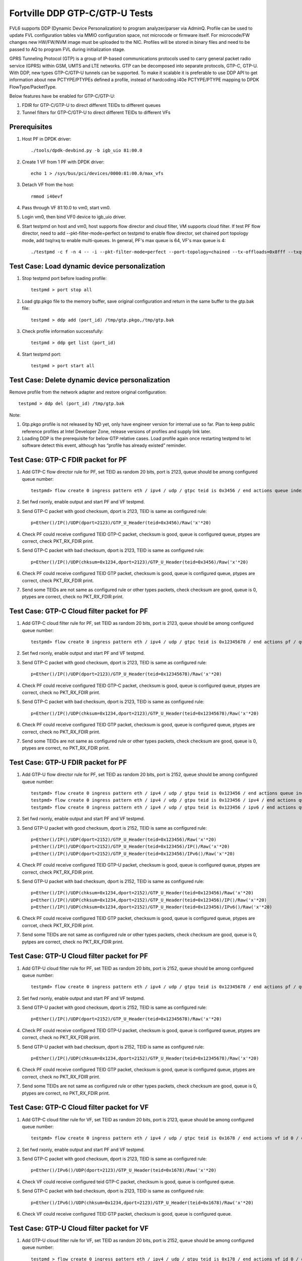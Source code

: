.. Copyright (c) <2017>, Intel Corporation
   All rights reserved.

   Redistribution and use in source and binary forms, with or without
   modification, are permitted provided that the following conditions
   are met:

   - Redistributions of source code must retain the above copyright
     notice, this list of conditions and the following disclaimer.

   - Redistributions in binary form must reproduce the above copyright
     notice, this list of conditions and the following disclaimer in
     the documentation and/or other materials provided with the
     distribution.

   - Neither the name of Intel Corporation nor the names of its
     contributors may be used to endorse or promote products derived
     from this software without specific prior written permission.

   THIS SOFTWARE IS PROVIDED BY THE COPYRIGHT HOLDERS AND CONTRIBUTORS
   "AS IS" AND ANY EXPRESS OR IMPLIED WARRANTIES, INCLUDING, BUT NOT
   LIMITED TO, THE IMPLIED WARRANTIES OF MERCHANTABILITY AND FITNESS
   FOR A PARTICULAR PURPOSE ARE DISCLAIMED. IN NO EVENT SHALL THE
   COPYRIGHT OWNER OR CONTRIBUTORS BE LIABLE FOR ANY DIRECT, INDIRECT,
   INCIDENTAL, SPECIAL, EXEMPLARY, OR CONSEQUENTIAL DAMAGES
   (INCLUDING, BUT NOT LIMITED TO, PROCUREMENT OF SUBSTITUTE GOODS OR
   SERVICES; LOSS OF USE, DATA, OR PROFITS; OR BUSINESS INTERRUPTION)
   HOWEVER CAUSED AND ON ANY THEORY OF LIABILITY, WHETHER IN CONTRACT,
   STRICT LIABILITY, OR TORT (INCLUDING NEGLIGENCE OR OTHERWISE)
   ARISING IN ANY WAY OUT OF THE USE OF THIS SOFTWARE, EVEN IF ADVISED
   OF THE POSSIBILITY OF SUCH DAMAGE.

===============================
Fortville DDP GTP-C/GTP-U Tests
===============================

FVL6 supports DDP (Dynamic Device Personalization) to program analyzer/parser
via AdminQ. Profile can be used to update FVL configuration tables via MMIO
configuration space, not microcode or firmware itself. For microcode/FW
changes new HW/FW/NVM image must be uploaded to the NIC. Profiles will be
stored in binary files and need to be passed to AQ to program FVL during
initialization stage.

GPRS Tunneling Protocol (GTP) is a group of IP-based communications 
protocols used to carry general packet radio service (GPRS) within GSM, 
UMTS and LTE networks. GTP can be decomposed into separate protocols, 
GTP-C, GTP-U. 
With DDP, new types GTP-C/GTP-U tunnels can be supported. To make it 
scalable it is preferable to use DDP API to get information about new 
PCTYPE/PTYPEs defined a profile, instead of hardcoding i40e PCTYPE/PTYPE 
mapping to DPDK FlowType/PacketType.

Below features have be enabled for GTP-C/GTP-U:

1. FDIR for GTP-C/GTP-U to direct different TEIDs to different queues

2. Tunnel filters for GTP-C/GTP-U to direct different TEIDs to different VFs


Prerequisites
=============

1. Host PF in DPDK driver::

    ./tools/dpdk-devbind.py -b igb_uio 81:00.0

2. Create 1 VF from 1 PF with DPDK driver::

    echo 1 > /sys/bus/pci/devices/0000:81:00.0/max_vfs

3. Detach VF from the host::

    rmmod i40evf

4. Pass through VF 81:10.0 to vm0, start vm0.

5. Login vm0, then bind VF0 device to igb_uio driver.

6. Start testpmd on host and vm0, host supports flow director and cloud
   filter, VM supports cloud filter. If test PF flow director, need to add 
   --pkt-filter-mode=perfect on testpmd to enable flow director, set chained 
   port topology mode, add txq/rxq to enable multi-queues. In general, PF's 
   max queue is 64, VF's max queue is 4::

    ./testpmd -c f -n 4 -- -i --pkt-filter-mode=perfect --port-topology=chained --tx-offloads=0x8fff --txq=64 --rxq=64  


Test Case: Load dynamic device personalization 
================================================

1. Stop testpmd port before loading profile::

    testpmd > port stop all

2. Load gtp.pkgo file to the memory buffer, save original configuration
   and return in the same buffer to the gtp.bak file::

    testpmd > ddp add (port_id) /tmp/gtp.pkgo,/tmp/gtp.bak

3. Check profile information successfully::

    testpmd > ddp get list (port_id)

4. Start testpmd port::

    testpmd > port start all

Test Case: Delete dynamic device personalization
================================================

Remove profile from the network adapter and restore original configuration::
   
    testpmd > ddp del (port_id) /tmp/gtp.bak

Note:

1. Gtp.pkgo profile is not released by ND yet, only have engineer version for
   internal use so far. Plan to keep public reference profiles at Intel 
   Developer Zone, release versions of profiles and supply link later.

2. Loading DDP is the prerequisite for below GTP relative cases. Load 
   profile again once restarting testpmd to let software detect this 
   event, although has “profile has already existed” reminder. 
	  

Test Case: GTP-C FDIR packet for PF
===================================

1. Add GTP-C flow director rule for PF, set TEID as random 20 bits, port is 
   2123, queue should be among configured queue number::
   
    testpmd> flow create 0 ingress pattern eth / ipv4 / udp / gtpc teid is 0x3456 / end actions queue index 12 / end

2. Set fwd rxonly, enable output and start PF and VF testpmd.

3. Send GTP-C packet with good checksum, dport is 2123, TEID is same
   as configured rule::
   
    p=Ether()/IP()/UDP(dport=2123)/GTP_U_Header(teid=0x3456)/Raw('x'*20) 

4. Check PF could receive configured TEID GTP-C packet, checksum is good,
   queue is configured queue, ptypes are correct, check PKT_RX_FDIR print.

5. Send GTP-C packet with bad checksum, dport is 2123, TEID is same
   as configured rule::
   
    p=Ether()/IP()/UDP(chksum=0x1234,dport=2123)/GTP_U_Header(teid=0x3456)/Raw('x'*20) 
   
6. Check PF could receive configured TEID GTP packet, checksum is good, 
   queue is configured queue, ptypes are correct, check PKT_RX_FDIR print.
   
7. Send some TEIDs are not same as configured rule or other types packets, 
   check checksum are good, queue is 0, ptypes are correct, check no 
   PKT_RX_FDIR print.
  

Test Case: GTP-C Cloud filter packet for PF
===========================================

1. Add GTP-C cloud filter rule for PF, set TEID as random 20 bits, port is 
   2123, queue should be among configured queue number::
   
    testpmd> flow create 0 ingress pattern eth / ipv4 / udp / gtpc teid is 0x12345678 / end actions pf / queue index 3 / end

2. Set fwd rxonly, enable output and start PF and VF testpmd.

3. Send GTP-C packet with good checksum, dport is 2123, TEID is same
   as configured rule::
   
    p=Ether()/IP()/UDP(dport=2123)/GTP_U_Header(teid=0x12345678)/Raw('x'*20)

4. Check PF could receive configured TEID GTP-C packet, checksum is good,
   queue is configured queue, ptypes are correct, check no PKT_RX_FDIR print.

5. Send GTP-C packet with bad checksum, dport is 2123, TEID is same
   as configured rule::
   
    p=Ether()/IP()/UDP(chksum=0x1234,dport=2123)/GTP_U_Header(teid=0x12345678)/Raw('x'*20)

6. Check PF could receive configured TEID GTP packet, checksum is good, 
   queue is configured queue, ptypes are correct, check no PKT_RX_FDIR print.

7. Send some TEIDs are not same as configured rule or other types packets, 
   check checksum are good, queue is 0, ptypes are correct, no 
   PKT_RX_FDIR print.


Test Case: GTP-U FDIR packet for PF
===================================

1. Add GTP-U flow director rule for PF, set TEID as random 20 bits, port is 
   2152, queue should be among configured queue number::
   
    testpmd> flow create 0 ingress pattern eth / ipv4 / udp / gtpu teid is 0x123456 / end actions queue index 18 / end
    testpmd> flow create 0 ingress pattern eth / ipv4 / udp / gtpu teid is 0x123456 / ipv4 / end actions queue index 58 / end
    testpmd> flow create 0 ingress pattern eth / ipv4 / udp / gtpu teid is 0x123456 / ipv6 / end actions queue index 33 / end

2. Set fwd rxonly, enable output and start PF and VF testpmd.

3. Send GTP-U packet with good checksum, dport is 2152, TEID is same
   as configured rule::

    p=Ether()/IP()/UDP(dport=2152)/GTP_U_Header(teid=0x123456)/Raw('x'*20)
    p=Ether()/IP()/UDP(dport=2152)/GTP_U_Header(teid=0x123456)/IP()/Raw('x'*20)
    p=Ether()/IP()/UDP(dport=2152)/GTP_U_Header(teid=0x123456)/IPv6()/Raw('x'*20)

4. Check PF could receive configured TEID GTP-U packet, checksum is good,
   queue is configured queue, ptypes are correct, check PKT_RX_FDIR print.
   
5. Send GTP-U packet with bad checksum, dport is 2152, TEID is same
   as configured rule::

    p=Ether()/IP()/UDP(chksum=0x1234,dport=2152)/GTP_U_Header(teid=0x123456)/Raw('x'*20)
    p=Ether()/IP()/UDP(chksum=0x1234,dport=2152)/GTP_U_Header(teid=0x123456)/IP()/Raw('x'*20)
    p=Ether()/IP()/UDP(chksum=0x1234,dport=2152)/GTP_U_Header(teid=0x123456)/IPv6()/Raw('x'*20)

6. Check PF could receive configured TEID GTP packet, checksum is good, queue 
   is configured queue, ptypes are corrcet, check PKT_RX_FDIR print.
   
7. Send some TEIDs are not same as configured rule or other types packets, 
   check checksum are good, queue is 0, pytpes are correct, check no 
   PKT_RX_FDIR print.


Test Case: GTP-U Cloud filter packet for PF
===========================================

1. Add GTP-U cloud filter rule for PF, set TEID as random 20 bits, port is 
   2152, queue should be among configured queue number::
   
    testpmd> flow create 0 ingress pattern eth / ipv4 / udp / gtpu teid is 0x12345678 / end actions pf / queue index 3 / end

2. Set fwd rxonly, enable output and start PF and VF testpmd.

3. Send GTP-U packet with good checksum, dport is 2152, TEID is same
   as configured rule::
   
    p=Ether()/IP()/UDP(dport=2152)/GTP_U_Header(teid=0x12345678)/Raw('x'*20)
   		
4. Check PF could receive configured TEID GTP-U packet, checksum is good,
   queue is configured queue, ptypes are correct, check no PKT_RX_FDIR print.

5. Send GTP-U packet with bad checksum, dport is 2152, TEID is same
   as configured rule::
   
    p=Ether()/IP()/UDP(chksum=0x1234,dport=2152)/GTP_U_Header(teid=0x12345678)/Raw('x'*20)

6. Check PF could receive configured TEID GTP packet, checksum is good, queue
   is configured queue, ptypes are correct, check no PKT_RX_FDIR print.

7. Send some TEIDs are not same as configured rule or other types packets, 
   check checksum are good, queue is 0, ptypes are correct, no 
   PKT_RX_FDIR print.
   
   
Test Case: GTP-C Cloud filter packet for VF
===========================================

1. Add GTP-C cloud filter rule for VF, set TEID as random 20 bits, port is 
   2123, queue should be among configured queue number::
   
    testpmd> flow create 0 ingress pattern eth / ipv4 / udp / gtpc teid is 0x1678 / end actions vf id 0 / queue index 3 / end

2. Set fwd rxonly, enable output and start PF and VF testpmd.
	
3. Send GTP-C packet with good checksum, dport is 2123, TEID is same
   as configured rule::
   
    p=Ether()/IPv6()/UDP(dport=2123)/GTP_U_Header(teid=0x1678)/Raw('x'*20) 

4. Check VF could receive configured teid GTP-C packet, checksum is good,
   queue is configured queue.

5. Send GTP-C packet with bad checksum, dport is 2123, TEID is same
   as configured rule::
    
    p=Ether()/IPv6()/UDP(chksum=0x1234,dport=2123)/GTP_U_Header(teid=0x1678)/Raw('x'*20) 
   
6. Check VF could receive configured TEID GTP packet, checksum is good, queue 
   is configured queue.
   
   
Test Case: GTP-U Cloud filter packet for VF
===========================================

1. Add GTP-U cloud filter rule for VF, set TEID as random 20 bits, port is 2152, 
   queue should be among configured queue number::
   
    testpmd > flow create 0 ingress pattern eth / ipv4 / udp / gtpu teid is 0x178 / end actions vf id 0 / queue index 1 / end

2. Set fwd rxonly, enable output and start PF and VF testpmd.

3. Send GTP-U packet with good checksum, dport is 2152, TEID is same
   as configured rule::
   
    p=Ether()/IPv6()/UDP(dport=2152)/GTP_U_Header(teid=0x178)/Raw('x'*20) 

4. Check VF could receive configured TEID GTP-U packet, checksum is good,
   queue is configured queue.

5. Send GTP-U packet with bad checksum, GTP-U dport is 2152, TEID is same
   as configured rule::
   
    p=Ether()/IPv6()/UDP(chksum=0x1234,dport=2152)/GTP_U_Header(teid=0x178)/Raw('x'*20) 
   
6. Check VF could receive configured TEID GTP packet, checksum is good, queue 
   is configured queue.
   

GTP packet
==========

Note:
   
1. List all of profile supported GTP packets as below, also could use "ddp get 
   info gtp.pkgo" to check profile information. Below left number is ptype 
   value, right are layer types.
   167: IPV4, GTP-C, PAY4

2. Scapy 2.3.3+ versions support to send GTP packet. Please check your scapy 
   tool could send below different GTP types' packets successfully then run 
   above tests.  
 

GTP-C packet types
==================

167: IPV4, GTP-C, PAY4::
    
    p=Ether()/IP()/UDP(dport=2123)/GTP_U_Header()/Raw('x'*20) 

168: IPV6, GTP-C, PAY4::
    
    p=Ether()/IPv6()/UDP(dport=2123)/GTP_U_Header()/Raw('x'*20)
 
GTP-U data packet types, IPv4 transport, IPv4 payload
=====================================================

169: IPV4 GTPU IPV4 PAY3::
      
    p=Ether()/IP()/UDP(dport=2152)/GTP_U_Header()/IP()/Raw('x'*20)

170: IPV4 GTPU IPV4FRAG PAY3::

    p=Ether()/IP()/UDP(dport=2152)/GTP_U_Header()/IP(frag=5)/Raw('x'*20)

171: IPV4 GTPU IPV4 UDP PAY4::

    p=Ether()/IP()/UDP(dport=2152)/GTP_U_Header()/IP()/UDP()/Raw('x'*20)

172: IPV4 GTPU IPV4 TCP PAY4::

    p=Ether()/IP()/UDP(dport=2152)/GTP_U_Header()/IP()/TCP()/Raw('x'*20)

173: IPV4 GTPU IPV4 SCTP PAY4::

    p=Ether()/IP()/UDP(dport=2152)/GTP_U_Header()/IP()/SCTP()/Raw('x'*20)

174: IPV4 GTPU IPV4 ICMP PAY4::

    p=Ether()/IP()/UDP(dport=2152)/GTP_U_Header()/IP()/ICMP()/Raw('x'*20)

GTP-U data packet types, IPv6 transport, IPv4 payload
=====================================================

175: IPV6 GTPU IPV4 PAY3::

    p=Ether()/IPv6()/UDP(dport=2152)/GTP_U_Header()/IP()/Raw('x'*20)

176: IPV6 GTPU IPV4FRAG PAY3::

    p=Ether()/IPv6()/UDP(dport=2152)/GTP_U_Header()/IP(frag=5)/Raw('x'*20)

177: IPV6 GTPU IPV4 UDP PAY4::

    p=Ether()/IPv6()/UDP(dport=2152)/GTP_U_Header()/IP()/UDP()/Raw('x'*20)

178: IPV6 GTPU IPV4 TCP PAY4::

    p=Ether()/IPv6()/UDP(dport=2152)/GTP_U_Header()/IP()/TCP()/Raw('x'*20)

179: IPV6 GTPU IPV4 SCTP PAY4::

    p=Ether()/IPv6()/UDP(dport=2152)/GTP_U_Header()/IP()/SCTP()/Raw('x'*20)

180: IPV6 GTPU IPV4 ICMP PAY4::

    p=Ether()/IPv6()/UDP(dport=2152)/GTP_U_Header()/IP()/ICMP()/Raw('x'*20)

GTP-U control packet types 
==========================

181: IPV4, GTP-U, PAY4::

    p=Ether()/IP()/UDP(dport=2152)/GTP_U_Header()/Raw('x'*20)

182: PV6, GTP-U, PAY4::

    p=Ether()/IPv6()/UDP(dport=2152)/GTP_U_Header()/Raw('x'*20)
 
GTP-U data packet types, IPv4 transport, IPv6 payload
=====================================================

183: IPV4 GTPU IPV6FRAG PAY3::

    p=Ether()/IP()/UDP(dport=2152)/GTP_U_Header()/IPv6()/IPv6ExtHdrFragment()/Raw('x'*20)

184: IPV4 GTPU IPV6 PAY3::

    p=Ether()/IP()/UDP(dport=2152)/GTP_U_Header()/IPv6()/Raw('x'*20)

185: IPV4 GTPU IPV6 UDP PAY4::

    p=Ether()/IP()/UDP(dport=2152)/GTP_U_Header()/IPv6()/UDP()/Raw('x'*20)

186: IPV4 GTPU IPV6 TCP PAY4::

    p=Ether()/IP()/UDP(dport=2152)/GTP_U_Header()/IPv6()/TCP()/Raw('x'*20)

187: IPV4 GTPU IPV6 SCTP PAY4::

    p=Ether()/IP()/UDP(dport=2152)/GTP_U_Header()/IPv6()/SCTP()/Raw('x'*20)

188: IPV4 GTPU IPV6 ICMPV6 PAY4::

    p=Ether()/IP()/UDP(dport=2152)/GTP_U_Header()/IPv6(nh=58)/ICMP()/Raw('x'*20) 

GTP-U data packet types, IPv6 transport, IPv6 payload
=====================================================

189: IPV6 GTPU IPV6 PAY3::

    p=Ether()/IPv6()/UDP(dport=2152)/GTP_U_Header()/IPv6()/Raw('x'*20)

190: IPV6 GTPU IPV6FRAG PAY3::

    p=Ether()/IPv6()/UDP(dport=2152)/GTP_U_Header()/IPv6()/IPv6ExtHdrFragment()/Raw('x'*20)

191: IPV6 GTPU IPV6 UDP PAY4::

    p=Ether()/IPv6()/UDP(dport=2152)/GTP_U_Header()/IPv6()/UDP()/Raw('x'*20)

113: IPV6 GTPU IPV6 TCP PAY4::

    p=Ether()/IPv6()/UDP(dport=2152)/GTP_U_Header()/IPv6()/TCP()/Raw('x'*20)

120: IPV6 GTPU IPV6 SCTP PAY4::

    p=Ether()/IPv6()/UDP(dport=2152)/GTP_U_Header()/IPv6()/SCTP()/Raw('x'*20)

128: IPV6 GTPU IPV6 ICMPV6 PAY4::

    p=Ether()/IPv6()/UDP(dport=2152)/GTP_U_Header()/IPv6(nh=58)/ICMP()/Raw('x'*20)   
   
